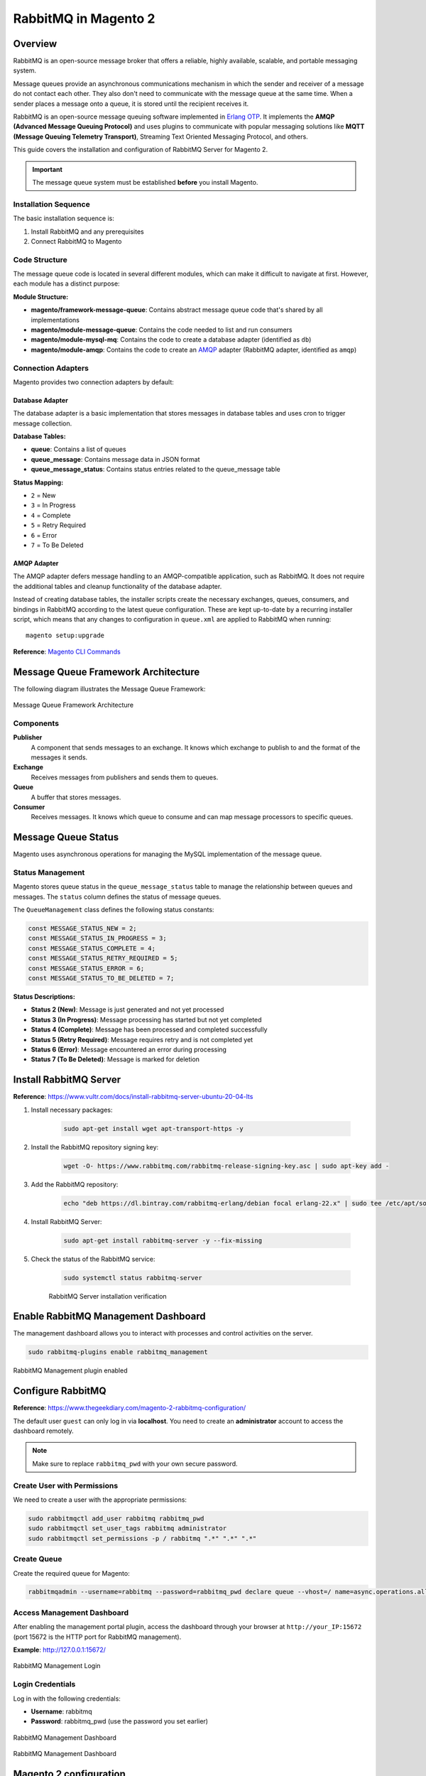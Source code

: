 RabbitMQ in Magento 2
=====================

Overview
--------

RabbitMQ is an open-source message broker that offers a reliable, highly available, scalable, and portable messaging system.

Message queues provide an asynchronous communications mechanism in which the sender and receiver of a message do not contact each other. They also don't need to communicate with the message queue at the same time. When a sender places a message onto a queue, it is stored until the recipient receives it.

RabbitMQ is an open-source message queuing software implemented in `Erlang OTP`_. It implements the **AMQP (Advanced Message Queuing Protocol)** and uses plugins to communicate with popular messaging solutions like **MQTT (Message Queuing Telemetry Transport)**, Streaming Text Oriented Messaging Protocol, and others.

.. _`Erlang OTP`: https://www.erlang.org/

This guide covers the installation and configuration of RabbitMQ Server for Magento 2.

.. important::
    The message queue system must be established **before** you install Magento.

Installation Sequence
~~~~~~~~~~~~~~~~~~~~~

The basic installation sequence is:

1. Install RabbitMQ and any prerequisites
2. Connect RabbitMQ to Magento

Code Structure
~~~~~~~~~~~~~~

The message queue code is located in several different modules, which can make it difficult to navigate at first. However, each module has a distinct purpose:

**Module Structure:**

- **magento/framework-message-queue**: Contains abstract message queue code that's shared by all implementations
- **magento/module-message-queue**: Contains the code needed to list and run consumers
- **magento/module-mysql-mq**: Contains the code to create a database adapter (identified as ``db``)
- **magento/module-amqp**: Contains the code to create an `AMQP`_ adapter (RabbitMQ adapter, identified as ``amqp``)

.. _AMQP: https://en.wikipedia.org/wiki/Advanced_Message_Queuing_Protocol

Connection Adapters
~~~~~~~~~~~~~~~~~~~

Magento provides two connection adapters by default:

Database Adapter
^^^^^^^^^^^^^^^^

The database adapter is a basic implementation that stores messages in database tables and uses cron to trigger message collection.

**Database Tables:**

- **queue**: Contains a list of queues
- **queue_message**: Contains message data in JSON format
- **queue_message_status**: Contains status entries related to the queue_message table

**Status Mapping:**

- ``2`` = New
- ``3`` = In Progress
- ``4`` = Complete
- ``5`` = Retry Required
- ``6`` = Error
- ``7`` = To Be Deleted

AMQP Adapter
^^^^^^^^^^^^

The AMQP adapter defers message handling to an AMQP-compatible application, such as RabbitMQ. It does not require the additional tables and cleanup functionality of the database adapter.

Instead of creating database tables, the installer scripts create the necessary exchanges, queues, consumers, and bindings in RabbitMQ according to the latest queue configuration. These are kept up-to-date by a recurring installer script, which means that any changes to configuration in ``queue.xml`` are applied to RabbitMQ when running::

    magento setup:upgrade

**Reference**: `Magento CLI Commands <https://experienceleague.adobe.com/en/docs/commerce-operations/configuration-guide/cli/config-cli>`_

Message Queue Framework Architecture
-------------------------------------

The following diagram illustrates the Message Queue Framework:

.. figure:: images/mq.png
    :align: center
    :alt: Message Queue Framework diagram

    Message Queue Framework Architecture

Components
~~~~~~~~~~

**Publisher**
    A component that sends messages to an exchange. It knows which exchange to publish to and the format of the messages it sends.

**Exchange**
    Receives messages from publishers and sends them to queues.

**Queue**
    A buffer that stores messages.

**Consumer**
    Receives messages. It knows which queue to consume and can map message processors to specific queues.

Message Queue Status
--------------------

Magento uses asynchronous operations for managing the MySQL implementation of the message queue.

Status Management
~~~~~~~~~~~~~~~~~

Magento stores queue status in the ``queue_message_status`` table to manage the relationship between queues and messages. The ``status`` column defines the status of message queues.

The ``QueueManagement`` class defines the following status constants:

.. code-block:: php

    const MESSAGE_STATUS_NEW = 2;
    const MESSAGE_STATUS_IN_PROGRESS = 3;
    const MESSAGE_STATUS_COMPLETE = 4;
    const MESSAGE_STATUS_RETRY_REQUIRED = 5;
    const MESSAGE_STATUS_ERROR = 6;
    const MESSAGE_STATUS_TO_BE_DELETED = 7;

**Status Descriptions:**

- **Status 2 (New)**: Message is just generated and not yet processed
- **Status 3 (In Progress)**: Message processing has started but not yet completed
- **Status 4 (Complete)**: Message has been processed and completed successfully
- **Status 5 (Retry Required)**: Message requires retry and is not completed yet
- **Status 6 (Error)**: Message encountered an error during processing
- **Status 7 (To Be Deleted)**: Message is marked for deletion


Install RabbitMQ Server
-----------------------

**Reference**: https://www.vultr.com/docs/install-rabbitmq-server-ubuntu-20-04-lts

#. Install necessary packages:

    .. code-block:: bash

        sudo apt-get install wget apt-transport-https -y

#. Install the RabbitMQ repository signing key:

    .. code-block:: bash

        wget -O- https://www.rabbitmq.com/rabbitmq-release-signing-key.asc | sudo apt-key add -

#. Add the RabbitMQ repository:

    .. code-block:: bash

       echo "deb https://dl.bintray.com/rabbitmq-erlang/debian focal erlang-22.x" | sudo tee /etc/apt/sources.list.d/rabbitmq.list

#. Install RabbitMQ Server:

    .. code-block:: bash

       sudo apt-get install rabbitmq-server -y --fix-missing

#. Check the status of the RabbitMQ service:

    .. code-block:: bash

       sudo systemctl status rabbitmq-server

    .. figure:: images/install-rabbitmq-server.png
        :align: center
        :alt: RabbitMQ server installation output

        RabbitMQ Server installation verification

Enable RabbitMQ Management Dashboard
------------------------------------

The management dashboard allows you to interact with processes and control activities on the server.

.. code-block:: bash

    sudo rabbitmq-plugins enable rabbitmq_management

.. figure:: images/rabbitmq_management.png
    :align: center
    :alt: RabbitMQ Management plugin enabled

    RabbitMQ Management plugin enabled

Configure RabbitMQ
------------------

**Reference**: https://www.thegeekdiary.com/magento-2-rabbitmq-configuration/

The default user ``guest`` can only log in via **localhost**. You need to create an **administrator** account to access the dashboard remotely.

.. note::
    Make sure to replace ``rabbitmq_pwd`` with your own secure password.

Create User with Permissions
~~~~~~~~~~~~~~~~~~~~~~~~~~~~~

We need to create a user with the appropriate permissions:

.. code-block:: bash

    sudo rabbitmqctl add_user rabbitmq rabbitmq_pwd
    sudo rabbitmqctl set_user_tags rabbitmq administrator
    sudo rabbitmqctl set_permissions -p / rabbitmq ".*" ".*" ".*"

Create Queue
~~~~~~~~~~~~

Create the required queue for Magento:

.. code-block:: bash

    rabbitmqadmin --username=rabbitmq --password=rabbitmq_pwd declare queue --vhost=/ name=async.operations.all durable=true

Access Management Dashboard
~~~~~~~~~~~~~~~~~~~~~~~~~~~~

After enabling the management portal plugin, access the dashboard through your browser at ``http://your_IP:15672`` (port 15672 is the HTTP port for RabbitMQ management).

**Example**: http://127.0.0.1:15672/

.. figure:: images/login-rabbitmq.png
    :align: center
    :alt: RabbitMQ Management login page

    RabbitMQ Management Login

Login Credentials
~~~~~~~~~~~~~~~~~

Log in with the following credentials:

- **Username**: rabbitmq
- **Password**: rabbitmq_pwd (use the password you set earlier)

.. figure:: images/rabbitmq-dashboard.png
    :align: center
    :alt: RabbitMQ Management Dashboard

    RabbitMQ Management Dashboard

    .. figure:: images/rabbitmq-dashboard.png
        :align: center
        :alt: RabbitMQ Management Dashboard

        RabbitMQ Management Dashboard

Magento 2 configuration
-----------------------

If you installed Magento after you installed RabbitMQ, 
add the following command line parameters when you install Magento Open Source or Adobe Commerce::

    --amqp-host="<hostname>" --amqp-port="5672" --amqp-user="<your_user_name>" --amqp-password="<your_password>" --amqp-virtualhost="/"

**where**:

:--amqp-host: The hostname where RabbitMQ is installed.

:--amqp-port: The port to use to connect to RabbitMQ. Port on which RabbitMQ running. The default is 5672.

:--amqp-user: The username for connecting to RabbitMQ. Do not use the default user guest.

:--amqp-password: The password for connecting to RabbitMQ. Do not use the default password guest.

:--amqp-virtualhost: The virtual host for connecting to RabbitMQ. The default is ``/``.

:--amqp-ssl: Indicates whether to connect to RabbitMQ. The default is false. If you set the value to true, see Configure SSL for more information.


Connect RabbitMQ to Magento Open Source or Adobe Commerce
~~~~~~~~~~~~~~~~~~~~~~~~~~~~~~~~~~~~~~~~~~~~~~~~~~~~~~~~~

First of all, We need to add rabbitmq configuration. It can be done in 2 ways:

**Via bin/magento**

.. code-block:: bash

    php bin/magento setup:config:set --amqp-host="127.0.0.1" --amqp-port="5672" --amqp-user="rabbitmq" --amqp-password="rabbitmq_pwd" --amqp-virtualhost="/"


**By editing app/etc/env.php with following lines**

If you already had Magento installed and you want to connect it to RabbitMQ,

add a queue section in the ``<magento_root>/app/etc/env.php`` file so that it is similar to the following

.. code-block:: bash
    
    'queue' => [
        'amqp' => [
            'host' => '127.0.0.1', //host of RabbitMQ
            'port' => '5672', //Port on which RabbitMQ running. 
            'user' => 'rabbitmq', //RabbitMQ user name
            'password' => 'rabbitmq_pwd', //RabbitMQ password
            'virtualhost' => '/' //The virtual host for connecting to RabbitMQ. The default is /.
        ],
    ],  

Also, you'll need to add cron runner to ``app/etc/env.php``:

.. code-block:: bash

    'cron_consumers_runner' => [
        'cron_run' => true,
        'max_messages' => 0,
        'consumers' => [
            'async.operations.all',
            'codegeneratorProcessor'
        ]
    ]

That's all. We successfully configured rabbitmq consumer in Magento.

RabbitMQ Example
----------------

:Create Magento Module: Logicrays_RabbitMQ

#. Create ``registration.php``
    
    .. code-block:: php
        :caption: registration.php

        <?php
        \Magento\Framework\Component\ComponentRegistrar::register(
            \Magento\Framework\Component\ComponentRegistrar::MODULE,
            'Logicrays_RabbitMQ',
            __DIR__
        );

#. Create ``module.xml`` file into etc directory

    .. code-block:: xml
        :caption: etc/module.xml

        <?xml version="1.0"?>
        <config xmlns:xsi="http://www.w3.org/2001/XMLSchema-instance" xsi:noNamespaceSchemaLocation="urn:magento:framework:Module/etc/module.xsd">
            <module name="Logicrays_RabbitMQ" setup_version="1.0.0">
            </module>
        </config>

#. Firstly, we define exchange, topic, queue, publisher and consumer. 
   As you may guess such configuration should be done in ``XML`` 
   files (taken from official Magento message queues guide: https://developer.adobe.com/commerce/php/development/components/message-queues/configuration/):

    :communication.xml: Defines aspects of the message queue system that all communication types have in common.
    :queue_consumer.xml: Defines the relationship between an existing queue and its consumer.
    :queue_topology.xml: Defines the message routing rules and declares queues and exchanges.
    :queue_publisher.xml: Defines the exchange where a topic is published.

#. Create a ``etc/communication.xml`` file and define topic **logicrays.product.delete**

    .. code-block:: xml
       :caption: etc/communication.xml

        <?xml version="1.0"?>
        <config xmlns:xsi="http://www.w3.org/2001/XMLSchema-instance" xsi:noNamespaceSchemaLocation="urn:magento:framework:Communication/etc/communication.xsd">
            <topic name="logicrays.product.delete" request="Magento\Catalog\Api\Data\ProductInterface"/>
        </config>
    
    Also, we specify data type of the topic in **request** attribute: ``Magento\Catalog\Api\Data\ProductInterface``.

#. Then, create ``etc/queue_topology.xml`` file and define **logicrays.product** exchange and bind **LogicraysProductDelete** to route **logicrays.product.delete** topic to **logicrays_product_delete** queue:

    .. code-block:: xml
       :caption: etc/queue_topology.xml

        <?xml version="1.0"?>
        <config xmlns:xsi="http://www.w3.org/2001/XMLSchema-instance" xsi:noNamespaceSchemaLocation="urn:magento:framework-message-queue:etc/topology.xsd">
            <exchange name="logicrays.product" type="topic" connection="amqp">
                <binding id="LogicraysProductDelete" topic="logicrays.product.delete" destinationType="queue" destination="logicrays_product_delete"/>
            </exchange>
        </config>
    
    .. note::

        connection type ``amqp`` in the file above.
    
#. Create ``etc/queue_publisher.xml`` file. No publisher classes are specified here:

    .. code-block:: xml
       :caption: etc/queue_publisher.xml

        <?xml version="1.0"?>
        <config xmlns:xsi="http://www.w3.org/2001/XMLSchema-instance" xsi:noNamespaceSchemaLocation="urn:magento:framework-message-queue:etc/publisher.xsd">
            <publisher topic="logicrays.product.delete">
                <connection name="amqp" exchange="logicrays.product" />
            </publisher>
        </config>
    
#. Create a ``etc/queue_consumer.xml`` file, we define **consumer** and specify class and method that processes message i.e. handler:

    .. code-block:: xml
       :caption: etc/queue_consumer.xml

        <?xml version="1.0"?>
        <config xmlns:xsi="http://www.w3.org/2001/XMLSchema-instance" xsi:noNamespaceSchemaLocation="urn:magento:framework-message-queue:etc/consumer.xsd">
            <consumer name="LogicraysProductDelete" queue="logicrays_product_delete" connection="amqp" handler="Logicrays\RabbitMQ\Model\Product\DeleteConsumer::processMessage"/>
        </config>

#. We are done with configuration. If everything is defined right after running ``php bin/magento setup:upgrade`` we should have exchange and queue created on RabbitMQ server:

    .. figure:: images/RabbitMQ-configure-done.png
        :align: center

#. Let's continue with creating publisher class. 
    
    It is ``\Logicrays\RabbitMQ\Model\Product\DeletePublisher``. Here we need to specify topic name as a constant and declare method that will publish a message to the queue.

    .. code-block:: php
       :caption: Model/Product/DeletePublisher.php

       <?php

        namespace Logicrays\RabbitMQ\Model\Product;

        class DeletePublisher
        {
            public const TOPIC_NAME = 'logicrays.product.delete';

            /**
            * @var \Magento\Framework\MessageQueue\PublisherInterface
            */
            private $publisher;

            /**
            * @param \Magento\Framework\MessageQueue\PublisherInterface $publisher
            */
            public function __construct(\Magento\Framework\MessageQueue\PublisherInterface $publisher)
            {
                $this->publisher = $publisher;
            }

            /**
            * @inheritdoc
            */
            public function execute(\Magento\Catalog\Api\Data\ProductInterface $product)
            {
                $this->publisher->publish(self::TOPIC_NAME, $product);
            }
        }

    Product object will be automatically encoded to JSON.

#. Next create a plugin where we track product delete event  and call execute method of publisher:

    .. code-block:: xml
       :caption: etc/di.xml

        <?xml version="1.0"?>
        <config xmlns:xsi="http://www.w3.org/2001/XMLSchema-instance" xsi:noNamespaceSchemaLocation="urn:magento:framework:ObjectManager/etc/config.xsd">
            <type name="Magento\Catalog\Model\ResourceModel\Product">
                <plugin name="publish_product_delete" type="Logicrays\RabbitMQ\Plugin\ProductDeletePlugin"/>
            </type>
        </config>

#. Create ``ProductDeletePlugin.php`` file

    .. code-block:: php
       :caption: Plugin/ProductDeletePlugin.php

        <?php

        namespace Logicrays\RabbitMQ\Model\Product;

        class DeletePublisher
        {
            public const TOPIC_NAME = 'logicrays.product.delete';

            /**
            * @var \Magento\Framework\MessageQueue\PublisherInterface
            */
            private $publisher;

            /**
            * @param \Magento\Framework\MessageQueue\PublisherInterface $publisher
            */
            public function __construct(\Magento\Framework\MessageQueue\PublisherInterface $publisher)
            {
                $this->publisher = $publisher;
            }

            /**
            * @inheritdoc
            */
            public function execute(\Magento\Catalog\Api\Data\ProductInterface $product)
            {
                $this->publisher->publish(self::TOPIC_NAME, $product);
            }
        }


#. Create handler ``DeleteConsumer.php`` that we specified in ``queue_consumer.xml``

    .. code-block:: php
       :caption: Model/Product/DeleteConsumer.php

        <?php

        namespace Logicrays\RabbitMQ\Model\Product;

        use Magento\Framework\App\Filesystem\DirectoryList;
        use Magento\Framework\Exception\FileSystemException;

        class DeleteConsumer
        {
            /**
            * @var \Zend\Log\Logger
            */
            private $logger;

            /**
            * @var string
            */
            private $logFileName = 'product-delete-consumer.log';

            /**
            * @var DirectoryList
            */
            private $directoryList;

            /**
            * DeleteConsumer constructor.
            * @param DirectoryList $directoryList
            * @throws FileSystemException
            */
            public function __construct(
                \Magento\Framework\App\Filesystem\DirectoryList $directoryList
            ) {
                $this->directoryList = $directoryList;
                $logDir = $directoryList->getPath('log');
                $writer = new \Zend\Log\Writer\Stream($logDir . DIRECTORY_SEPARATOR . $this->logFileName);
                $logger = new \Zend\Log\Logger();
                $logger->addWriter($writer);
                $this->logger = $logger;
            }

            /**
            * _processMessage
            *
            * @param \Magento\Catalog\Api\Data\ProductInterface $product
            * @throws \Magento\Framework\Exception\LocalizedException
            * @return void
            */
            public function processMessage(\Magento\Catalog\Api\Data\ProductInterface $product)
            {
                $this->logger->info($product->getId() . ' ' . $product->getSku());
            }
        }


#. ``processMessage`` method expects instance of ``\Magento\Catalog\Api\Data\ProductInterface`` as parameter. 

    The last step is to start our consumer with command::
        
        php bin/magento queue:consumers:start LogicraysProductDelete


#. You can download source code from here: https://github.com/dipakp-logicrays/rabbitmq-example

Basic Information about RabbitMQ files
--------------------------------------

You should create following files in below order.
    
    - communication.xml
    - queue_publisher.xml
    - queue_topology.xml
    - queue_consumer.xml

communication.xml
~~~~~~~~~~~~~~~~~

- topic ``name`` should be unique.

- ``request`` will be type like interface, string or other etc.

- Example:

    .. code-block:: xml

	    <topic name="logicrays.product.delete" request="Magento\Catalog\Api\Data\ProductInterface"/>

queue_publisher.xml
~~~~~~~~~~~~~~~~~~~
	
- publisher ``topic`` is comes from the ``communication.xml``'s **topic name**.

- connection ``name`` should be **amqp**.

- connection ``exchange`` should be unique.

- Example:

    .. code-block:: xml

        <publisher topic="logicrays.product.delete">
            <connection name="amqp" exchange="logicrays.product" />
        </publisher>

queue_topology.xml
~~~~~~~~~~~~~~~~~~

- exchange ``name`` is comes from the ``queue_publisher.xml``'s **exchange** value.

- exchange  ``type`` should queue.

- binding ``id`` should be unique.

- binding ``topic`` comes from the ``communication.xml`` **topic name**.

- ``destinationType`` should be **queue**.

- ``destination`` should be unique.

- Example:

    .. code-block:: xml

        <exchange name="logicrays.product" type="topic" connection="amqp">
            <binding id="LogicraysProductDelete" 
                topic="logicrays.product.delete"
                destinationType="queue"
                destination="logicrays_product_delete"/>
        </exchange>

queue_consumer.xml
~~~~~~~~~~~~~~~~~~

- consumer ``name`` should be same as queue_topology.xml exchange's binding id.

- ``queue`` is comes frome the ``queue_topology.xml``'s **destination**.

- ``connection`` should be amqp.

-  ``handler`` set the path of processMessage method.

- ``processMessage`` is method will consume the message.

- Example:

    .. code-block:: xml

        <consumer name="LogicraysProductDelete"
            queue="logicrays_product_delete" 
            connection="amqp" 
            handler="Logicrays\RabbitMQ\Model\Product\DeleteConsumer::processMessage"/>

Create Publisher Class
~~~~~~~~~~~~~~~~~~~~~~

- You have to create publisher class module root path or inside model directory.

- I have ``DeletePublisher`` class insdide ``Logicrays\RabbitMQ\Model\Product`` directory.

- Define ``const TOPIC_NAME`` that are created in ``communication.xml``.

- Example:

    .. code-block:: php

        <?php

        namespace Logicrays\RabbitMQ\Model\Product;

        class DeletePublisher
        {
            public const TOPIC_NAME = 'logicrays.product.delete';

            /**
            * @var \Magento\Framework\MessageQueue\PublisherInterface
            */
            private $publisher;

            /**
            * @param \Magento\Framework\MessageQueue\PublisherInterface $publisher
            */
            public function __construct(\Magento\Framework\MessageQueue\PublisherInterface $publisher)
            {
                $this->publisher = $publisher;
            }

            /**
            * @inheritdoc
            */
            public function execute(\Magento\Catalog\Api\Data\ProductInterface $product)
            {
                $this->publisher->publish(self::TOPIC_NAME, $product);
            }
        }
        
How to consume message in queue
~~~~~~~~~~~~~~~~~~~~~~~~~~~~~~~

- Finally, You have to use publisher class and consume to message from queue.

- In ``__construct``, I have define custom logger.

- When successfully consume the our message from the queue, it will print the log into ``<magento_root>/var/log/product-delete-consumer.log``.

- Example:

    .. code-block:: php

        <?php

        namespace Logicrays\RabbitMQ\Model\Product;

        use Magento\Framework\App\Filesystem\DirectoryList;
        use Magento\Framework\Exception\FileSystemException;

        class DeleteConsumer
        {
            /**
            * @var \Zend\Log\Logger
            */
            private $logger;

            /**
            * @var string
            */
            private $logFileName = 'product-delete-consumer.log';

            /**
            * @var DirectoryList
            */
            private $directoryList;

            /**
            * DeleteConsumer constructor.
            * @param DirectoryList $directoryList
            * @throws FileSystemException
            */
            public function __construct(
                \Magento\Framework\App\Filesystem\DirectoryList $directoryList
            ) {
                $this->directoryList = $directoryList;
                $logDir = $directoryList->getPath('log');
                $writer = new \Zend\Log\Writer\Stream($logDir . DIRECTORY_SEPARATOR . $this->logFileName);
                $logger = new \Zend\Log\Logger();
                $logger->addWriter($writer);
                $this->logger = $logger;
            }

            /**
            * _processMessage
            *
            * @param \Magento\Catalog\Api\Data\ProductInterface $product
            * @throws \Magento\Framework\Exception\LocalizedException
            * @return void
            */
            public function processMessage(\Magento\Catalog\Api\Data\ProductInterface $product)
            {
                $this->logger->info($product->getId() . ' ' . $product->getSku());
            }
        }


Conversion of Magento 2 Queue from MySQL to AMQP
------------------------------------------------

If you want to convert or migrate data of the Magento 2 Queue from MySQL to AMQP,
execute the following operation: Generate coupon code operation using AMQP.

#. Add below code to ``<magento_root>/app/etc/env.php`` file.

    .. code-block:: php
        
        <?php

        'queue' => [
            'topics' => [
                'sales_rule.codegenerator' => [
                    'publisher' => 'amqp-magento'
                ]
            ],
            'config' => [
                'publishers' => [
                    'sales_rule.codegenerator' => [
                        'connections' => [
                            'amqp' => [
                                'name' => 'amqp',
                                'exchange' => 'magento',
                                'disabled' => false
                            ],
                            'db' => [
                                'name' => 'db',
                                'disabled' => true
                            ]
                        ]
                    ]
                ]
            ],
            'consumers' => [
                'sales_rule.codegenerator' => [
                    'connection' => 'amqp',
                ],
            ],
        ],

#. Create cart price rule from admin and save it.

#. Generate specific coupon code.

#. Message added to queue now

    .. figure:: images/db-amqp/generate-coupon-code.png
        :align: center
        :alt: generate-coupon-code

#. In RabbitMQ dashboard, message will appear on exchange tab

    .. figure:: images/db-amqp/mq-exchange.png
        :align: center
        :alt: mq-exchange.png

#. In queue tab, you will see ``codegenerator`` menu

    .. figure:: images/db-amqp/mq-queue-tab.png
        :align: center
        :alt: mq-exchange

#. On click ``codegenerator`` menu, Go to ``Get messages``, Click on ``Get Message(s)`` button, you will get message
    
    .. figure:: images/db-amqp/mq-get-message.png
        :align: center
        :alt: mq-exchange

Conclusion
----------

RabbitMQ is a powerful message broker which can help to improve your store speed.
Also, it will be helpful to decrease the load on your MySQL server which can be helpful during load spikes.